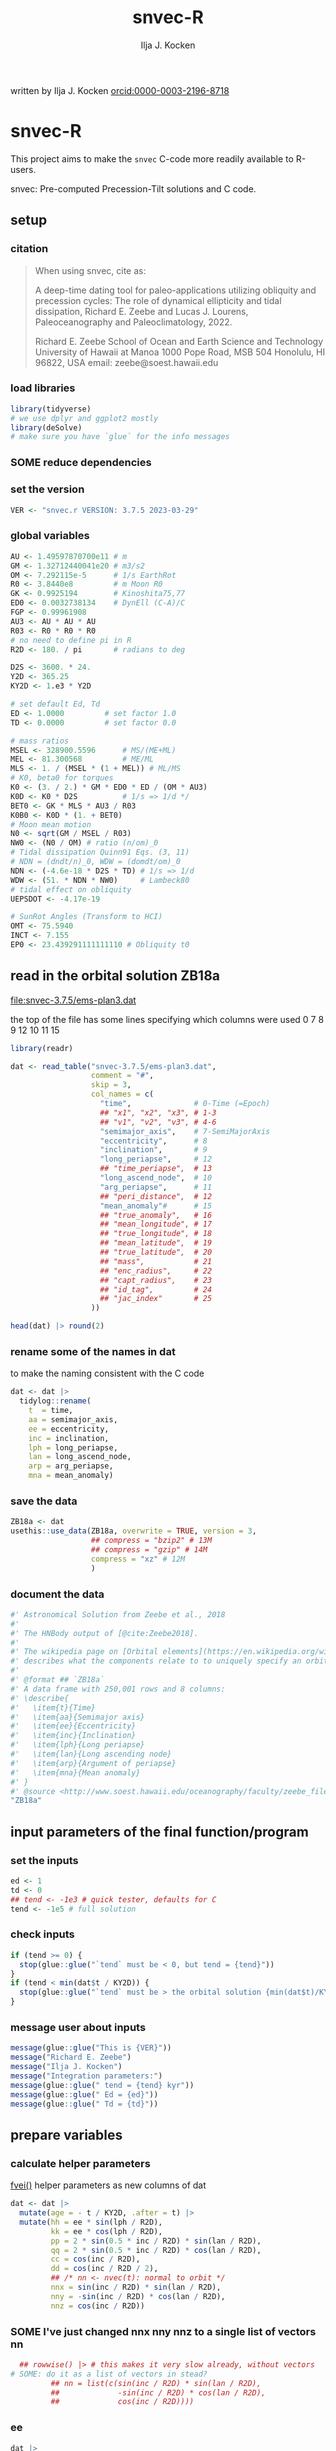 #+TITLE: snvec-R
#+AUTHOR: Ilja J. Kocken
#+EMAIL: ikocken@hawaii.edu
written by Ilja J. Kocken [[https://orcid.org/0000-0003-2196-8718][orcid:0000-0003-2196-8718]]

#+PROPERTY: header-args:R  :session *R:snvec-R* :exports both :results output :eval no-export

* snvec-R
:PROPERTIES:
:CREATED:  [2023-03-23 Thu 11:46]
:END:
This project aims to make the =snvec= C-code more readily available to R-users.

snvec: Pre-computed Precession-Tilt solutions and C code.

** setup
*** citation
#+begin_quote
When using snvec, cite as:

A deep-time dating tool for paleo-applications utilizing obliquity
and precession cycles: The role of dynamical ellipticity and tidal
dissipation, Richard E. Zeebe and Lucas J. Lourens, Paleoceanography
and Paleoclimatology, 2022.

Richard E. Zeebe
School of Ocean and Earth
Science and Technology
University of Hawaii at Manoa
1000 Pope Road, MSB 504
Honolulu, HI 96822, USA
email: zeebe@soest.hawaii.edu
#+end_quote

*** load libraries
:PROPERTIES:
:CREATED:  [2023-03-30 Thu 09:14]
:END:
#+begin_src R :results none
  library(tidyverse)
  # we use dplyr and ggplot2 mostly
  library(deSolve)
  # make sure you have `glue` for the info messages
#+end_src

*** SOME reduce dependencies
:PROPERTIES:
:CREATED:  [2023-03-31 Fri 12:23]
:END:
:LOGBOOK:
- State "SOME"       from              [2023-03-31 Fri 12:23]
:END:

*** set the version
:PROPERTIES:
:CREATED:  [2023-03-28 Tue 13:32]
:END:
#+begin_src R
 VER <- "snvec.r VERSION: 3.7.5 2023-03-29"
#+end_src

#+RESULTS:

*** global variables
#+begin_src R
  AU <- 1.49597870700e11 # m
  GM <- 1.32712440041e20 # m3/s2
  OM <- 7.292115e-5      # 1/s EarthRot
  R0 <- 3.8440e8         # m Moon R0
  GK <- 0.9925194        # Kinoshita75,77
  ED0 <- 0.0032738134    # DynEll (C-A)/C
  FGP <- 0.99961908
  AU3 <- AU * AU * AU
  R03 <- R0 * R0 * R0
  # no need to define pi in R
  R2D <- 180. / pi       # radians to deg

  D2S <- 3600. * 24.
  Y2D <- 365.25
  KY2D <- 1.e3 * Y2D

  # set default Ed, Td
  ED <- 1.0000         # set factor 1.0
  TD <- 0.0000         # set factor 0.0

  # mass ratios
  MSEL <- 328900.5596      # MS/(ME+ML)
  MEL <- 81.300568         # ME/ML
  MLS <- 1. / (MSEL * (1 + MEL)) # ML/MS
  # K0, beta0 for torques
  K0 <- (3. / 2.) * GM * ED0 * ED / (OM * AU3)
  K0D <- K0 * D2S          # 1/s => 1/d */
  BET0 <- GK * MLS * AU3 / R03
  K0B0 <- K0D * (1. + BET0)
  # Moon mean motion
  N0 <- sqrt(GM / MSEL / R03)
  NW0 <- (N0 / OM) # ratio (n/om)_0
  # Tidal dissipation Quinn91 Eqs. (3, 11)
  # NDN = (dndt/n)_0, WDW = (domdt/om)_0
  NDN <- (-4.6e-18 * D2S * TD) # 1/s => 1/d
  WDW <- (51. * NDN * NW0)     # Lambeck80
  # tidal effect on obliquity
  UEPSDOT <- -4.17e-19

  # SunRot Angles (Transform to HCI)
  OMT <- 75.5940
  INCT <- 7.155
  EP0 <- 23.439291111111110 # Obliquity t0
#+end_src

#+RESULTS:

** read in the orbital solution ZB18a
:PROPERTIES:
:CREATED:  [2023-03-23 Thu 11:46]
:header-args:R: :tangle data-raw/ZB18a.R :comments org
:END:
[[file:snvec-3.7.5/ems-plan3.dat]]

the top of the file has some lines specifying which columns were used
0  7  8  9  12 10 11 15

#+begin_src R :results value :colnames yes
  library(readr)

  dat <- read_table("snvec-3.7.5/ems-plan3.dat",
                    comment = "#",
                    skip = 3,
                    col_names = c(
                      "time",              # 0-Time (=Epoch)
                      ## "x1", "x2", "x3", # 1-3
                      ## "v1", "v2", "v3", # 4-6
                      "semimajor_axis",    # 7-SemiMajorAxis
                      "eccentricity",      # 8
                      "inclination",       # 9
                      "long_periapse",     # 12
                      ## "time_periapse",  # 13
                      "long_ascend_node",  # 10
                      "arg_periapse",      # 11
                      ## "peri_distance",  # 12
                      "mean_anomaly"#      # 15
                      ## "true_anomaly",   # 16
                      ## "mean_longitude", # 17
                      ## "true_longitude", # 18
                      ## "mean_latitude",  # 19
                      ## "true_latitude",  # 20
                      ## "mass",           # 21
                      ## "enc_radius",     # 22
                      ## "capt_radius",    # 23
                      ## "id_tag",         # 24
                      ## "jac_index"       # 25
                    ))

  head(dat) |> round(2)
#+end_src

#+RESULTS:
|    time | semimajor_axis | eccentricity | inclination | long_periapse | long_ascend_node | arg_periapse | mean_anomaly |
|---------+----------------+--------------+-------------+---------------+------------------+--------------+--------------|
|       0 |              1 |         0.02 |        7.15 |         27.32 |              180 |      -152.68 |        -2.45 |
| -146100 |              1 |         0.02 |        7.15 |         26.12 |          -179.59 |      -154.29 |         1.27 |
| -292200 |              1 |         0.02 |        7.14 |         24.69 |          -179.17 |      -156.14 |         5.22 |
| -438300 |              1 |         0.02 |        7.12 |         23.67 |          -178.75 |      -157.58 |         8.75 |
| -584400 |              1 |         0.02 |        7.11 |         22.12 |          -178.34 |      -159.54 |         12.8 |
| -730500 |              1 |         0.02 |         7.1 |            21 |          -177.92 |      -161.08 |        16.45 |

*** rename some of the names in dat
:PROPERTIES:
:CREATED:  [2023-03-24 Fri 14:14]
:END:
to make the naming consistent with the C code
#+begin_src R
  dat <- dat |>
    tidylog::rename(
      t  = time,
      aa = semimajor_axis,
      ee = eccentricity,
      inc = inclination,
      lph = long_periapse,
      lan = long_ascend_node,
      arp = arg_periapse,
      mna = mean_anomaly)
#+end_src

#+RESULTS:
: rename: renamed 8 variables (t, aa, ee, inc, lph, …)
*** save the data
#+begin_src R
  ZB18a <- dat
  usethis::use_data(ZB18a, overwrite = TRUE, version = 3,
                    ## compress = "bzip2" # 13M
                    ## compress = "gzip" # 14M
                    compress = "xz" # 12M
                    )
#+end_src

#+RESULTS:
: [32m✔[39m Adding [34m'R'[39m to [32mDepends[39m field in DESCRIPTION
: [32m✔[39m Creating [34m'data/'[39m
: [32m✔[39m Setting [32mLazyData[39m to [34m'true'[39m in [34m'DESCRIPTION'[39m
: [32m✔[39m Saving [34m'ZB18a'[39m to [34m'data/ZB18a.rda'[39m
: [31m•[39m Document your data (see [34m'https://r-pkgs.org/data.html'[39m)
*** document the data
#+begin_src R :tangle R/data.R
  #' Astronomical Solution from Zeebe et al., 2018
  #'
  #' The HNBody output of [@cite:Zeebe2018].
  #'
  #' The wikipedia page on [Orbital elements](https://en.wikipedia.org/wiki/Orbital_elements)
  #' describes what the components relate to to uniquely specify an orbital plane.
  #'
  #' @format ## `ZB18a`
  #' A data frame with 250,001 rows and 8 columns:
  #' \describe{
  #'   \item{t}{Time}
  #'   \item{aa}{Semimajor axis}
  #'   \item{ee}{Eccentricity}
  #'   \item{inc}{Inclination}
  #'   \item{lph}{Long periapse}
  #'   \item{lan}{Long ascending node}
  #'   \item{arp}{Argument of periapse}
  #'   \item{mna}{Mean anomaly}
  #' }
  #' @source <http://www.soest.hawaii.edu/oceanography/faculty/zeebe_files/Astro.html>
  "ZB18a"
#+end_src

** input parameters of the final function/program
*** set the inputs
#+begin_src R
  ed <- 1
  td <- 0
  ## tend <- -1e3 # quick tester, defaults for C
  tend <- -1e5 # full solution
#+end_src

#+RESULTS:

*** check inputs
:PROPERTIES:
:CREATED:  [2023-03-29 Wed 11:56]
:END:
#+begin_src R
  if (tend >= 0) {
    stop(glue::glue("`tend` must be < 0, but tend = {tend}"))
  }
  if (tend < min(dat$t / KY2D)) {
    stop(glue::glue("`tend` must be > the orbital solution {min(dat$t)/KY2D}, but tend = {tend}."))
  }
#+end_src

#+RESULTS:

*** message user about inputs
:PROPERTIES:
:CREATED:  [2023-03-28 Tue 13:31]
:END:
#+begin_src R
  message(glue::glue("This is {VER}"))
  message("Richard E. Zeebe")
  message("Ilja J. Kocken")
  message("Integration parameters:")
  message(glue::glue(" tend = {tend} kyr"))
  message(glue::glue(" Ed = {ed}"))
  message(glue::glue(" Td = {td}"))
#+end_src

#+RESULTS:
: This is snvec.r VERSION: 3.7.5 2023-03-29
: Richard E. Zeebe
: Ilja J. Kocken
: Integration parameters:
:  tend = -1e+05 kyr
:  Ed = 1
:  Td = 0

** prepare variables
*** calculate helper parameters
[[file:snvec-3.7.5/snvec-3.7.5.c::=== fvei()][fvei()]]
helper parameters as new columns of dat
#+begin_src R
  dat <- dat |>
    mutate(age = - t / KY2D, .after = t) |>
    mutate(hh = ee * sin(lph / R2D),
           kk = ee * cos(lph / R2D),
           pp = 2 * sin(0.5 * inc / R2D) * sin(lan / R2D),
           qq = 2 * sin(0.5 * inc / R2D) * cos(lan / R2D),
           cc = cos(inc / R2D),
           dd = cos(inc / R2D / 2),
           ## /* nn <- nvec(t): normal to orbit */
           nnx = sin(inc / R2D) * sin(lan / R2D),
           nny = -sin(inc / R2D) * cos(lan / R2D),
           nnz = cos(inc / R2D))
#+end_src

#+RESULTS:

*** SOME I've just changed nnx nny nnz to a single list of vectors nn
:PROPERTIES:
:CREATED:  [2023-03-30 Thu 12:26]
:END:
:LOGBOOK:
- State "SOME"       from "NEXT"       [2023-03-30 Thu 12:34]
:END:
#+begin_src R :eval never
    ## rowwise() |> # this makes it very slow already, without vectors
  # SOME: do it as a list of vectors in stead?
           ## nn = list(c(sin(inc / R2D) * sin(lan / R2D),
           ##             -sin(inc / R2D) * cos(lan / R2D),
           ##             cos(inc / R2D))))
#+end_src

*** COMMENT plot orbital solution input
:PROPERTIES:
:CREATED:  [2023-03-29 Wed 14:20]
:END:
*** ee
#+begin_src R :results output graphics file :file input_ee.png :width 700 :eval never
  dat |>
   ggplot(aes(x = age / 1e3, y = ee)) +
   labs(x = "Age (Ma)", y = "Eccentricity") +
   scale_x_reverse() +
   geom_line()
#+end_src

#+RESULTS:
[[file:input_ee.png]]

*** inc
#+begin_src R :results output graphics file :file input_inc.png :width 700 :eval never
  dat |>
   ggplot(aes(x = age / 1e3, y = inc)) +
   labs(x = "Age (Ma)", y = "Inclination") +
   scale_x_reverse() +
   geom_line()
#+end_src

#+RESULTS:
[[file:input_inc.png]]

*** lph
#+begin_src R :results output graphics file :file input_lph.png :width 700
  dat |>
   ggplot(aes(x = age / 1e3, y = lph)) +
   labs(x = "Age (Ma)", y = "Long Periapse") +
   scale_x_reverse() +
   xlim(c(1, 0)) +
   geom_line() +
   geom_line(aes(y = unwrap(lph)), col = "red") +
   coord_cartesian(ylim=c(-3.1e6,200))
#+end_src

#+RESULTS:
[[file:input_lph.png]]

*** lan
#+begin_src R :results output graphics file :file input_lan.png :width 700
  dat |>
   ggplot(aes(x = age / 1e3, y = lan)) +
   labs(x = "Age (Ma)", y = "Long Ascending Node") +
   scale_x_reverse() +
   xlim(c(1, 0)) +
   geom_line() +
   geom_line(aes(y = unwrap(lan)), col = "red") +
   coord_cartesian(ylim=c(-2e4, 5))
#+end_src

#+RESULTS:
[[file:input_lan.png]]

*** h, k, p, q
#+begin_src R :results output graphics file :file input_hkpq.png :width 700 :eval never
  dat |>
    select(age, hh, kk, pp, qq, cc, dd) |>
    pivot_longer(hh:dd) |>
    ggplot(aes(x = age / 1e3, y = value)) +
    labs(x = "Age (Ma)") +
    scale_x_reverse() +
    xlim(c(1, 0)) +
    facet_grid(rows = vars(name), scales = "free_y") +
    geom_line()
#+end_src

#+RESULTS:
[[file:input_hkpq.png]]

*** calculate global vars ndn, wdw, k0d from Td and Ed
:PROPERTIES:
:CREATED:  [2023-03-24 Fri 14:40]
:END:
[[file:snvec-3.7.5/snvec-3.7.5.c::=== fedtd() ][fedtd()]]
#+begin_src R
  # as a function of ed, td
  k0d <- ((3 / 2) * GM * ED0 * ed / (OM * AU3)) * D2S # 1/s => 1/d
  k0b0 <- k0d * (1 + BET0)
  ndn <- -4.6e-18 * D2S * td # 1/s => 1/d
  wdw <- 51 * ndn * NW0 # Lambeck80, see PTman
  tdg <- td # global Td
  dts <- dat$t[2] - dat$t[1] # difference in time
#+end_src

#+RESULTS:

*** the euler transformation
:PROPERTIES:
:CREATED:  [2023-03-24 Fri 15:14]
:END:
[[file:snvec-3.7.5/snvec-3.7.5.c::=== euler()][euler()]]
#+begin_src R
  #' Euler transformation.
  #'
  #' s* = A * s, where spin vector s is in invariable plane and s* in instant
  #' orbit plane. inv = 1 gives inverse transformation (A^-1 = A' =
  #' transpose(A)).
  #'
  #' @param s The vector to be transformed.
  #' @param inc  The inclination.
  #' @param lan  The Long Ascending Node
  #' @param inv  Invert the output.
  euler <- function(s, inc, lan, inv = FALSE) {
    a <- matrix(c( cos(lan), sin(lan), 0,
                  -cos(inc) * sin(lan), cos(inc) * cos(lan), sin(inc),
                   sin(inc) * sin(lan), -sin(inc) * cos(lan), cos(inc)),
                 ncol = 3,
                 byrow = TRUE)
    if (inv) a <- t(a)
    a %*% s
  }
#+end_src

#+RESULTS:

*** initial values for the spin vector s
:PROPERTIES:
:CREATED:  [2023-03-24 Fri 14:04]
:END:
[[file:snvec-3.7.5/snvec-3.7.5.c::=== finits() ][finits()]]

use finits to get initial conditions in transformed ECLIPJ2000

#+begin_src R
  omt <- OMT / R2D
  inct <- INCT / R2D
  ep0 <- EP0 / R2D
  cs <- cos(ep0)

  # first row of nn -> needs to be a vector
  # orbit normal at t=0
  ninit <- dat |>
    filter(t == 0) |>
    select(nnx, nny, nnz) |>
    as.matrix() |>
    as.vector()

  # transform n => n'
  np <- euler(ninit, inct, omt, TRUE)

  # solve quadratic equation for s0'y
  a <- np[2] * np[2] + np[3]*np[3]
  b <- -2 * cs * np[2]
  c <- cs*cs - np[3] * np[3]

  s0p <- c(NA, NA, NA)
  s0p[2] <- (-b + sqrt(b*b-4*a*c))/(2*a)
  s0p[3] <- sqrt(1-s0p[2]*s0p[2])
  s0p[1] <- 0
  as.matrix(s0p)

  # transform s0' to s0
  s0 <- euler(s0p, inct, omt, 0)
#+end_src

#+RESULTS:
:           [,1]
: [1,] 0.0000000
: [2,] 0.3977784
: [3,] 0.9174815

*** set the deSolve state
#+begin_src R
  state <- c(sx = s0[1],
             sy = s0[2],
             sz = s0[3])
#+end_src

#+RESULTS:

*** define deSolve parameters
#+begin_src R
  parameters <- c(
    ed = ed,
    td = td,
    k0d = k0d,
    wdw = wdw,
    ndn = ndn)
#+end_src

#+RESULTS:

*** our inputs change as a function of time, so we need a function to describe them
:PROPERTIES:
:CREATED:  [2023-03-29 Wed 09:06]
:END:
[[file:snvec-3.7.5/snvec-3.7.5.c::=== qinterp()][qinterp()]]

**** using approxfun
http://desolve.r-forge.r-project.org/ has an article on time-varying inputs
we can use approxfun to generate a function that approximates =col= for timestep t.

#+begin_src R
  approxdat <- function(dat, col = ee) {
    dat |>
     select(t, {{col}}) |>
     approxfun(rule = 2)
  }
#+end_src

#+RESULTS:

this is very slow though, so we use a quicker interpolation algorithm, closer
to how Richard does it in C.

**** implement qinterp similar to the C-routine
#+begin_src R
  ##' qinterp
  ##'
  ##' @param y The vector to interpolate.
  ##' @param ds The difference in timestep in the astronomical solution.
  ##' @param dx The difference between the current timestep and the timestep in the astronomical solution.
  ##' @param m The index variable of the current position in the astronomical solution.
  ##' @return The vector of interpolated results
  qinterp <- function(y, ds, dx, m) {
    yi <- y[m]; dy <- 0; dsa <- abs(ds); dxa <- abs(dx); mm <- 1L
    ## if (dxa > 0) {
      mm <- m - as.integer(sign(dx))
      dy <- y[mm] - y[m]
      yi <- yi + dy * dxa / dsa
    ## }
    return(yi)
  }
#+end_src

#+RESULTS:

**** double-check that the interpolation is working
#+begin_src R :eval never
  input <- dat |>
    select(time, ee) |>
    approxfun(rule = 2)

  # this creates a function that we can call from within the other function
  # e.g.
  input(1.42 * KY2D)
#+end_src

#+RESULTS:
: [1] 0.01670545

> I created the approxfun function

#+begin_src R :results output graphics file :file qinterp_test.png
  t <- -.45 * KY2D
  m <- min(round(abs(t / dts) + 1), nrow(dat))
  dx <- t - dat$t[m];

  dat |>
    slice(1:3) |>
    ggplot(aes(x = t, y = lph)) +
    geom_line() +
    geom_point() +
    annotate("point",
             x = t,
             ## y = qinterp(dat, lph)(-.45 * KY2D),
             y = qinterp(dat$lph, dts, dx, m),
             col = "red")
#+end_src

#+RESULTS:
[[file:qinterp_test.png]]

**** time how long it takes
#+begin_src R :results output graphics file :file benchmark_qinterp.png :width 800 :eval never
  bm_qi <- microbenchmark::microbenchmark(
                  approxdat(dat, qq)(-146100),
                  qinterp(dat$qq,-146100,-48700,4)
                  )
  autoplot(bm_qi)
#+end_src

#+RESULTS:
[[file:benchmark_qinterp.png]]

yeah that's ... 4 orders of magnitude faster...


** solve the system of ODEs
:PROPERTIES:
:CREATED:  [2023-03-24 Fri 14:11]
:END:

*** the differential equations
:PROPERTIES:
:CREATED:  [2023-03-24 Fri 11:56]
:END:
see [[derivs]]

#+begin_src R
  # derivatives. RHS of DEQs for spin vector s = y
  eqns <- function(t, state, parameters) {
    with(as.list(c(state, parameters)), {

      # K0, beta0 changing with Td, Ed
      ## kb <- k0d * (1 + 1 * wdw * t) * (1 + BET0 * (1 + 2 * ndn * t))
      # we leave qinterp on, so ff is used for kb

      # set time index of solution
      ## t <- dat$t[5] # e.g.
      m <- min(round(abs(t / dts) + 1), nrow(dat))

      # for interpolation we can use t directly
      ## if (qinterp) {
      # we call on global dat for now
      ## qqi <- qinterp(dat, qq)(t)
      ## ppi <- qinterp(dat, pp)(t)
      ## cci <- qinterp(dat, cc)(t)
      ## ddi <- qinterp(dat, dd)(t)
      ## }
      dx <- t - dat$t[m];
      qqi <- qinterp(dat$qq,dts,dx,m)
      ppi <- qinterp(dat$pp,dts,dx,m)
      cci <- qinterp(dat$cc,dts,dx,m)
      ddi <- qinterp(dat$dd,dts,dx,m)

      # 1/(1-e^2)^3/2 term
      # add interpolation
      ## hhi <- qinterp(dat$hh,dts,dx,m)
      ## kki <- qinterp(dat$kk,dts,dx,m)
      ## ff <- (1 - hhi * hhi - kki * kki)

      # shouldn't I also interpolate hh and kk? -> see above
      ff <- (1 - dat$hh[m] * dat$hh[m] - dat$kk[m] * dat$kk[m])
      # i've tried both, gives identical results if I use the prescribed timesteps.
      # they're also equally fast! so let's go with my own which I think is better.
      # it might be the cause of numerical diffs between C and R? try without again

      ff <- 1 / sqrt(ff*ff*ff)
      kb <- k0d * (1 + 1 * wdw * t) * (ff + BET0 * (1 + 2 * ndn * t))

      fac <- FGP * kb * (ddi * (ppi * sx - qqi * sy) + cci * sz)

      dX <-  fac * ( cci * sy + ddi * qqi * sz)
      dY <-  fac * (-cci * sx + ddi * ppi * sz)
      dZ <- -fac * ( qqi * sx + ppi * sy) * ddi

      # EPSDOT
      ## dotab = s[1]*nn[1][m]+s[2]*nn[2][m]+s[3]*nn[3][m];
      ## tmp = tdg*EPSDOT*D2S/sqrt(1.-dotab*dotab);
      ## yp[1] += tmp*(nn[1][m] - dotab*s[1]);
      ## yp[2] += tmp*(nn[2][m] - dotab*s[2]);
      ## yp[3] += tmp*(nn[3][m] - dotab*s[3]);

      list(c(dX, dY, dZ))
    }) # end 'with(as.list( ...
  }
#+end_src

#+RESULTS:


*** timesteps to report
:PROPERTIES:
:CREATED:  [2023-03-24 Fri 14:08]
:END:
:LOGBOOK:
- Note taken on [2023-03-31 Fri 16:55] \\
  i just changed this so from by = 1 * KY2D to 0.2*KY2D making it 5 times more high-res to see if that's the cause of the discrepancy
:END:

**** a linear sequence of steps
#+begin_src R
  ## EPSLVR <- 1.e-7 # accuracy 1e-7 2.2e-7/8.5e-7 La
  times <- seq(0, tend * KY2D,
               ## length.out = 2523L # the length of the C-output
               by = - 0.4 * KY2D # ~ the average diff in the C-output
               # snv_sout$time |> diff() |> median() = 0.396013
               )
#+end_src

#+RESULTS:

**** let's use the exact same timesteps as the C-routine
[[file:~/SurfDrive/Postdoc1/prj/2023-03-23_snvec-R/README.org::*inspect the c output][inspect the c output]]

#+begin_src R :eval never
  times <- snv_sout$time * KY2D
  # what if I offset it by a few steps?
  ## times <- times - 0.1 * KY2D
  # it gets offset again! :O
#+end_src

#+RESULTS:
*** DONE use qinterp on hh and kk as well
CLOSED: [2023-04-01 Sat 11:10]
:PROPERTIES:
:CREATED:  [2023-03-31 Fri 12:39]
:END:

*** solve it
[[file:snvec-3.7.5/snvec-3.7.5.c::%%% solver][odeint()]]
#+begin_src R
  print(system.time(
  ## microbenchmark::microbenchmark(
    out <- deSolve::ode(y = state,
               times = times,
               func = eqns,
               parms = parameters,
               method =
                 ## "lsoda"# = default, chooses stiff/nonstiff automatically starting non-stiff
                 # "ode23" # = non-stiff, variable time-step
                 ## "ode45" # = stiff, variable time-step
               # radau #= stiff/non-stiff
               "bdf", # = stiff
               ## "daspk", # = very stiff
               # play around with machine precision: default is 1e-6
               ## rtol = 1e-5, atol = 1e-5 # rougher = faster?
               rtol = 1e-7, atol = 1e-7 # based on EPSLVR
               ## rtol = 1e-12, atol = 1e-12
               )
  ))
  ## )
#+end_src

#+RESULTS:
:    user  system elapsed
:  18.267   0.003  18.317

*** older results notes
| date             |     user |  system |  elapsed | method |  steps | notes                                |                           |
|------------------+----------+---------+----------+--------+--------+--------------------------------------+---------------------------|
| [2023-03-30 Thu] |  361.986 |   0.213 |  364.353 | rk4    |   1000 |                                      |                           |
| [2023-03-30 Thu] |  334.800 |   0.081 |  336.341 | rk4    |   1000 | no error                             |                           |
| [2023-03-31 Fri] | 2927.945 | 187.784 | 3136.222 | ode23  |   5001 | with interpolation of hh kk          |                           |
| [2023-04-01 Sat] | 3649.884 | 186.344 | 3853.946 | ode45  |   5001 |                                      |                           |
| [2023-04-01 Sat] |  366.281 |  13.585 |  381.437 | bdf    |   2523 | same number of steps as in C-routine |                           |
| [2023-04-02 Sun] |  320.980 |  12.352 |  334.679 | daspk  |   2523 |                                      |                           |
| [2023-04-02 Sun] |  792.366 |  26.664 |  824.907 | lsoda  |   2523 | default                              |                           |
| [2023-04-03 Mon] |  242.316 |  25.936 |  269.344 | daspk  |   2523 | qinterp closer to C                  |                           |
| [2023-04-03 Mon] |    0.181 |   0.000 |    0.182 | daspk  |   2523 | qinterp fix!                         |                           |
| [2023-04-03 Mon] |    0.128 |   0.001 |    0.128 | daspk  |   2523 | same timesteps as C                  |                           |
| [2023-04-03 Mon] |   15.517 |   0.000 |   15.556 | daspk  |   2501 | linear timestep + a/rtol = 1e-10     |                           |
| [2023-04-03 Mon] |    0.147 |   0.000 |    0.147 | bdf    |   2501 | flipped times                        |                           |
| [2023-04-03 Mon] |   29.969 |   0.000 |   30.073 | bdf    |   2501 | rtol = atol = 1e-12                  |                           |
| [2023-04-03 Mon] |   18.229 |   0.026 |   18.338 | bdf    | 250001 | bdf                                  | rtol = 1e-7, full 100 Myr |

#+begin_src R
  lubridate::as.duration(c(0.147, 100, 500, 1000, 2000, 3000))
#+end_src

#+RESULTS:
: [1] "0.147s"                 "100s (~1.67 minutes)"   "500s (~8.33 minutes)"   "1000s (~16.67 minutes)" "2000s (~33.33 minutes)" "3000s (~50 minutes)"

*** benchmarks using microbenchmark
:  out <- ode(y = state, times = times, func = eqns, parms = parameters,      method = "bdf")
:       min       lq    mean   median       uq      max neval
:  130.6327 134.4619 143.1704 137.2702 142.9504 279.2405   100 # daspk
:  125.8702 133.1821 140.109  134.8777 139.3579 188.0364   100 # bdf
:  213.6866 226.2011 241.949 232.1017 249.3671 401.4864    100 # lsoda
:  702.615  712.545  883.7992 715.33  724.0765 12602.84    100 # ode45

*** COMMENT save the output
this is no longer needed now that I have implemented the fast qinterp algorithm and it solves it almost instantly
#+begin_src R
  ## write_rds(out, "out/2023-03-30_out.rds") # rk4, 1000 steps
  ## write_rds(out, "out/2023-03-31_out.rds") # ode23 5001 steps, intended for non-stiff problems!
  ## write_rds(out, "out/2023-04-01_out-ode45.rds") # ode45 5001 steps
  ## write_rds(out, "out/2023-04-01_out-bdf.rds")   # bdf stiff 2523 steps
  ## write_rds(out, "out/2023-04-02_out-daspk.rds")    # daspk stiff 2523 steps
  ## write_rds(out, "out/2023-04-02_out-lsoda.rds")    # lsoda stiff 2523 steps
  ## write_rds(out, "out/2023-04-03_out-qinterp.rds")    # daspk 2523 steps but with qinterp closer to c-implementation (???)
  ## write_rds(out, "out/2023-04-03_out-qinterp2.rds")    # daspk 2523 qinterp fix
  ## write_rds(out, "out/2023-04-03_out-times.rds")    # daspk 2523 same timestep as C = IDENTICAL!
  ## write_rds(out, "out/2023-04-03_out-tol.rds")    # daspk 2523 atol rtol = 1e-10
  ## write_rds(out, "out/2023-04-03_out-tollow.rds")    # daspk 2523 atol rtol = 1e-10
  ## write_rds(out, "out/2023-04-03_out-bdf.rds")    # bdf 2523 atol rtol = 1e-10
  ## write_rds(out, "out/2023-04-03_out-works.rds")    # bdf 2501 time in different order
  ## write_rds(out, "out/2023-04-04_out-tol.rds")    # bdf 2501 rtol = atol = 1e-12
  write_rds(out, "out/2023-04-04_out-full.rds")    # bdf 250001 rtol = atol = 1e-7
#+end_src

#+RESULTS:

*** COMMENT read in the main result
#+begin_src R :eval never
  out <- read_rds("out/2023-04-03_out-works.rds")
#+end_src

#+RESULTS:

** analyse the ODE solver for problems
:PROPERTIES:
:CREATED:  [2023-04-03 Mon 14:38]
:END:
#+begin_src R
  diagnostics(out)
#+end_src

#+RESULTS:
#+begin_example

--------------------
lsode return code
--------------------

  return code (idid) =  2
  Integration was successful.

--------------------
INTEGER values
--------------------

  1 The return code : 2
  2 The number of steps taken for the problem so far: 250064
  3 The number of function evaluations for the problem so far: 311277
  5 The method order last used (successfully): 5
  6 The order of the method to be attempted on the next step: 5
  7 If return flag =-4,-5: the largest component in error vector 0
  8 The length of the real work array actually required: 58
  9 The length of the integer work array actually required: 23
 14 The number of Jacobian evaluations and LU decompositions so far: 12539

--------------------
RSTATE values
--------------------

  1 The step size in t last used (successfully): -8.504139e-06
  2 The step size to be attempted on the next step: -8.504139e-06
  3 The current value of the independent variable which the solver has reached: -3.6525e+10
  4 Tolerance scale factor > 1.0 computed when requesting too much accuracy: 0
#+end_example

** COMMENT read in previous results
#+begin_src R :eval never
  make_combinable <- function(dat, method) {
    dat |>
     as_tibble() |>
     mutate(across(time:sz, as.double)) |>
     mutate(method = method)
  }
#+end_src

#+RESULTS:

#+begin_src R :eval never
  ## out <- read_rds("out/2023-03-29_out.rds")
  rk4 <- read_rds("out/2023-03-30_out.rds") |> make_combinable("rk4") # rk4, 1000 steps
  ode23 <- read_rds("out/2023-03-31_out.rds") |> make_combinable("ode23")# ode23 5001 steps, intended for non-stiff problems!
  ode45 <- read_rds("out/2023-04-01_out-ode45.rds") |> make_combinable("ode45") # ode45 5001 steps
  bdf <- read_rds("out/2023-04-01_out-bdf.rds") |> make_combinable("bdf")     # bdf stiff 2523
  daspk <- read_rds("out/2023-04-02_out-daspk.rds") |> make_combinable("daspk")     # stiff 2523
  lsoda <- read_rds("out/2023-04-02_out-lsoda.rds") |> make_combinable("lsoda")     # stiff 2523
#+end_src

#+RESULTS:

#+begin_src R
  allout <- bind_rows(rk4, ode23, ode45, bdf, daspk, lsoda)
#+end_src

#+RESULTS:
: Error in list2(...) : object 'ode23' not found

** plot the output
and contrast to the C-results
this depends on snv_sout from [[file:~/SurfDrive/Postdoc1/prj/2023-03-23_snvec-R/README.org::*inspect the c output][inspect the c output]]

*** read in the raw spin vector s from the C-routine
the raw spin vector s, added as something that we write to file myself (not sure if correct!)
#+begin_src R
  snv_sout <- read_table("snvec-3.7.5/s-out.dat",
                        col_names = c("time", "sx", "sy", "sz", "x")) |>
    # this is because there's some whitespace there?
    # note that t is in tmv / KY2D = in kyr
    select(-x)
#+end_src

#+RESULTS:
:
: [36m──[39m [1mColumn specification[22m [36m──────────────────────────────────────────────────────────────────────────────────────────────────────────────────────────────────────[39m
: cols(
:   time = [32mcol_double()[39m,
:   sx = [32mcol_double()[39m,
:   sy = [32mcol_double()[39m,
:   sz = [32mcol_double()[39m,
:   x = [33mcol_logical()[39m
: )


*** plot the spin vector s together with the C-routine for easy inspection
#+begin_src R :results output graphics file :output graphics file :file 2023-03-29_output.png :width 700
  comb <- snv_sout |>
    mutate(code = "C") |>
    bind_rows(
      out |>
      as_tibble() |>
      select(time, sx, sy, sz) |>
      mutate(time = time / KY2D) |>
      mutate(code = "R") |>
      mutate(across(time:sz, as.numeric)))


  pl_s <- comb |>
    pivot_longer(cols = sx:sz) |>
    ggplot(aes(x = time, y = value, colour = name, linetype = code)) +
    geom_line() +
    geom_point() +
    annotate("rug",
             y = c(0.404360548210294,
                   -0.053622586775944,
                   0.913026378223150),
             sides = "l",
             colour = scales::hue_pal()(3),
             length = grid::unit(1, "cm"))
  pl_s
#+end_src

#+RESULTS:
[[file:2023-03-29_output.png]]

**** SOME make a plot of the difference between the two
:LOGBOOK:
- State "SOME"       from              [2023-04-04 Tue 11:15]
:END:
but they're not on the same timesteps so that would be annoying...

*** make the figure interactive in the browser
#+begin_src R :eval never
  plotly::toWebGL(plotly::ggplotly(pl_s, dynamicTicks = TRUE))
#+end_src

#+RESULTS:
: There were 15 warnings (use warnings() to see them)

** COMMENT plot the different methods
:PROPERTIES:
:CREATED:  [2023-04-02 Sun 11:24]
:END:
the different methods (other then timestep) result in identical results!!

#+begin_src R :results output graphics file :output graphics file :file 2023-04-02_all-output.png :width 700 :eval never
  allout |>
    pivot_longer(cols = sx:sz) |>
    ggplot(aes(x = time, y = value, colour = name, linetype = method)) +
    geom_line() +
    geom_point() +
    annotate("rug",
             y = c(0.404360548210294,
                   -0.053622586775944,
                   0.913026378223150),
             sides = "r",
             colour = c("red", "green", "blue"),
             length = grid::unit(1, "cm")) +
   coord_cartesian(xlim = c(-20*KY2D, 0))
#+end_src

#+RESULTS:
[[file:2023-04-02_all-output.png]]

** print the final values for s
:LOGBOOK:
- State "SOME"       from              [2023-03-29 Wed 12:03]
:END:
do we mean the value at time == 0? -> no! It's going back from 0 to -time
#+begin_src R
  fin <- out[nrow(out), ]
  ## fin <- out[1, ]
  u <- as.vector(c(fin[2], fin[3], fin[4]))
  message(glue::glue("Final values s[1][2][3]; s-error = |s|-1:\n {paste(fin[2], fin[3], fin[4])}\n {sqrt(abs(pracma::dot(u, u)))-1}"))
#+end_src

#+RESULTS:
: Final values s[1][2][3]; s-error = |s|-1:
: -0.181186234717299 0.377666080230894 0.902100420308931
: -0.00539189218589675

This is what it should look like compared to the C-routine:
for default settings
#+begin_example
@ Final values s[1][2][3]; s-error = |s|-1:
 0.404360548210294 -0.053622586775944  0.913026378223150
 1.046379e-09
#+end_example

for ./snvec.x -1e5 1.0 0.0
#+begin_example
@ Final values s[1][2][3]; s-error = |s|-1:
-0.334888085237340  0.020083244496882  0.942043775052535
 -7.977066e-08
#+end_example

** unwrap function
:LOGBOOK:
- State "SOME"       from              [2023-03-24 Fri 14:38]
:END:
[[file:snvec-3.7.5/snvec-3.7.5.c::=== unwrap()][unwrap()]]
#+begin_src R
  #' unwrap angle.
  #'
  #' Unwrap angle. Maps jumps greater than pi to their 2pi complement.
  #'
  #' @param y Input vector in degrees.
  #' @return Unwrapped vector in degrees.
  unwrap <- function(y) {
    # let's stop being smart and just build it like Richard did in C
    cv <- rep(0, length(y)) # to make them the same length

    # vectorized ## dy <- diff(y) / R2D
    for(i in 2:length(y)){
      dy <- (y[i] - y[i-1])/R2D # vectorized
      if(dy > pi){
        c <- c - 2.*pi
      } else
        if(dy < -pi){
          c <- c + 2.*pi
        }
      cv[i] <- c
    }
    # ok I'll vectorize this one...
    yu <- y + cv*R2D
  }
#+end_src

#+RESULTS:

** unwrap
:PROPERTIES:
:CREATED:  [2023-03-29 Wed 12:03]
:END:
unwrap lph, lan
*** calculate the unwraps for lph and lan
#+begin_src R
  dat <- dat |>
    mutate(lphu = unwrap(lph),
           lanu = unwrap(lan))
#+end_src

#+RESULTS:

*** inspect the unwrap
:PROPERTIES:
:CREATED:  [2023-03-30 Thu 13:18]
:END:

#+begin_src R :results output graphics file :file test-unwrap.png :eval never
  dat |>
    filter(age < 500) |>
    ggplot(aes(x = age, y = lph)) +
    scale_x_reverse() +
    geom_line() +
    geom_line(aes(y = lphu), col = "red")
#+end_src

#+RESULTS:
[[file:test-unwrap.png]]

** interpolate the orbital solution
:PROPERTIES:
:CREATED:  [2023-03-29 Wed 12:04]
:END:
back onto output timescale
#+begin_src R
  fin <- out |>
    as_tibble() |>
    mutate(
      age = -time / KY2D,
      nnx = approxdat(dat, nnx)(time),
      nny = approxdat(dat, nny)(time),
      nnz = approxdat(dat, nnz)(time),
      eei = approxdat(dat, ee)(time),
      inci = approxdat(dat, inc)(time),
      lphi = approxdat(dat, lphu)(time),
      lani = approxdat(dat, lanu)(time)
    )
#+end_src

#+RESULTS:

using qinterp in this case isn't faster because we need to apply it to the full record anyway
#+begin_src R :eval never
  m = min(round(abs(time / dts)+1), nrow(dat)),
  dx = time - dat$t[m],
  age = -time / KY2D,
  nnx = qinterp(dat$nnx, dts, dx, m),
  nny = qinterp(dat$nny, dts, dx, m),
  nnz = qinterp(dat$nnz, dts, dx, m),
  eei = qinterp(dat$ee, dts, dx, m),
  inci = qinterp(dat$inc, dts, dx, m),
  lphi = qinterp(dat$lphu, dts, dx, m),
  lani = qinterp(dat$lanu, dts, dx, m)
#+end_src
** inspect C nni and unwrap output
#+begin_src R :eval never
  cunwrap <- read_table("snvec-3.7.5/out-wrap.dat",
                        col_names = c("age", "nnx", "nny", "nnz", "lphu", "lanu", "x")) |>
    select(-x)
#+end_src

#+RESULTS:
#+begin_example

[36m──[39m [1mColumn specification[22m [36m──────────────────────────────────────────────────────────────────────────────────────────────────────────────────────────────────────[39m
cols(
  age = [32mcol_double()[39m,
  nnx = [32mcol_double()[39m,
  nny = [32mcol_double()[39m,
  nnz = [32mcol_double()[39m,
  lphu = [32mcol_double()[39m,
  lanu = [32mcol_double()[39m,
  x = [33mcol_logical()[39m
)
#+end_example

#+begin_src R :results output graphics file :file test-nni-vs-C.png :eval never
  cunwrap |>
    ggplot(aes(x = age, y = nnx)) +
    geom_line() +
    geom_line(aes(x = -age), colour = "red", data = fin)
#+end_src

#+RESULTS:
[[file:test-nni-vs-C.png]]

#+begin_src R :results output graphics file :file test-unwrap-vs-C.png :eval never
  dat |>
    filter(age > -1e3) |>
    ggplot(aes(x = -age, y = lph)) +
    geom_line() +
    # unwrapped data
    geom_line(aes(y = lphu), colour = "blue") +
    # interpolated data
    geom_line(aes(y = lphi), colour = "blue", data = fin) +
    xlim(c(-1e3, 0)) +
    ylim(c(-2e3, 2e2)) +
    geom_line(aes(x = age, y = lphu),
              data = cunwrap |>
                filter(age > -1e3),
              col = "red")
#+end_src

#+RESULTS:
[[file:test-unwrap-vs-C.png]]


** calculate obliquity
:PROPERTIES:
:CREATED:  [2023-03-29 Wed 12:12]
:END:
#+begin_src R
  fin <- fin |>
    # calculate the dotproduct, richard's vvdot
    mutate(tmp = sx*nnx + sy*nny + sz*nnz,
           epl = acos(tmp))
#+end_src

#+RESULTS:

** COMMENT inspect c tmp and epl
#+begin_src R :eval never
  tmpepl <- read_table("snvec-3.7.5/out-tmp-epl.dat",
                        col_names = c("age", "tmp", "epl", "x")) |>
    select(-x)
#+end_src

#+RESULTS:
:
: [36m──[39m [1mColumn specification[22m [36m──────────────────────────────────────────────────────────────────────────────────────────────────────────────────────────────────────[39m
: cols(
:   age = [32mcol_double()[39m,
:   tmp = [32mcol_double()[39m,
:   epl = [32mcol_double()[39m,
:   x = [33mcol_logical()[39m
: )

#+begin_src R :results output graphics file :file 2023-04-04_test-tmp-epl.png :eval never
  tmpepl |>
    ggplot(aes(x = age, y = tmp)) +
    geom_line() +
    geom_line(aes(x = -age, y = tmp), colour = "red", data = fin)
#+end_src

#+RESULTS:
[[file:2023-04-04_test-tmp-epl.png]]

** calculate precession and climatic precession
:PROPERTIES:
:CREATED:  [2023-03-29 Wed 12:14]
:END:
#+begin_src R
  fin <- fin |>
    # for each row, NOTE this makes it very slow!!
    rowwise() |>
    # create list columns of matrices
    # extract sx, sy, sz, and nnx, nny, nnz
    mutate(u = list(matrix(c(sx, sy, sz), ncol = 1, nrow = 3)),
           nv = list(matrix(c(nnx, nny, nnz), ncol = 1, nrow = 3)),
           # coords: fixed HCI => moving orbit plane
           up = list(euler(u, inci / R2D, lani / R2D, 0)),
           # coords: relative to phi(t=0)=0 at J2000
           up = list(euler(up, 0, -(lani + OMT) / R2D - pi / 2, 0)),
           # get 2nd and 1st column of up
           phi = map2_dbl(up[2, ], up[1, ], atan2)) |>
    ungroup() |>
    mutate(
           # normalize to first value of phi
           tmp = first(phi),
           phi = phi - tmp,
           cp = eei * sin((lphi + OMT) / R2D - phi),
           # phi is now mapped between 0 and 2 pi, whereas RZ's output is wrapped
           # between -pi and pi
           phi = ifelse(phi > pi, phi - 2*pi, phi)
           )
#+end_src

#+RESULTS:

*** DONE fix phi
CLOSED: [2023-04-04 Tue 12:30]
:PROPERTIES:
:CREATED:  [2023-03-31 Fri 13:06]
:END:

** message user about final values
:PROPERTIES:
:CREATED:  [2023-03-29 Wed 12:18]
:END:
#+begin_src R
  message(glue::glue("Final values obliquity, precession (rad): \n {paste(fin[nrow(fin), 'epl'], fin[nrow(fin), 'phi'])}"))
#+end_src

#+RESULTS:
: Final values obliquity, precession (rad):
: 0.389933827834007 1.98203205323792

for ./snvec.x -1e5 1.0 0.0
#+begin_example
@ Final values obliquity, precession (rad):
 0.391122130387012  3.068854702909980
#+end_example

** write output files
:PROPERTIES:
:CREATED:  [2023-03-29 Wed 12:22]
:END:
:LOGBOOK:
- State "SOME"       from              [2023-03-29 Wed 12:23]
:END:
for now write the rds output
#+begin_src R
  write_rds(fin, "out/2023-04-04_fin_full.rds")
#+end_src

#+RESULTS:

** plot final values
:PROPERTIES:
:CREATED:  [2023-03-29 Wed 14:14]
:END:
*** epl
#+begin_src R :results output graphics file :file final_epl.png :width 700
  fin |>
   ggplot(aes(x = age, y = epl)) +
   geom_line() +
   geom_point() +
   scale_x_reverse()
#+end_src

#+RESULTS:
[[file:final_epl.png]]

*** phi
#+begin_src R :results output graphics file :file final_phi.png :width 700
  fin |>
   ggplot(aes(x = age, y = phi)) +
   geom_hline(yintercept = c(-pi, pi), col = "red") +
   geom_line() +
   geom_point() +
   scale_x_reverse()
#+end_src

#+RESULTS:
[[file:final_phi.png]]

*** cp
#+begin_src R :results output graphics file :file final_cp.png :width 700
  fin |>
   ggplot(aes(x = age, y = cp)) +
   geom_line() +
   geom_point() +
   scale_x_reverse()
#+end_src

#+RESULTS:
[[file:final_cp.png]]

* snvec.c
:PROPERTIES:
:CREATED:  [2023-03-23 Thu 11:46]
:END:
[[file:snvec-3.7.5/snvec-3.7.5.c]]

*** define global variables
once we turn this into a package, best to define them using a function
#+begin_src R
  ## def_globals <- function()
#+end_src

for now do it the simple way

#+RESULTS:

*** quick interpolation
:LOGBOOK:
- State "SOME"       from              [2023-03-24 Fri 14:38]
:END:
[[file:snvec-3.7.5/snvec-3.7.5.c::=== qinterp()][qinterp()]]
not sure if needed, could just use R's interp?
#+begin_src R
  qinterp <- function(y, ds, dx, m) {
    yi <- y[m]
    dy <- 0.
    dsa <- abs(ds)
    dxa <- abs(x)
    mm <- 1L

    if (dxa > DBL_EPSILON) {
      mm <- m -
    }
  }
#+end_src

linear interpolation using approx
#+begin_src R
  x = c(41, 45, seq(48, 50, length.out = 8))
  y = rnorm(length(x), 0, 1)
  z = approx(x = x, y = y, xout = 41:50)$y

  plot(x, y, type = "o")
  points(41:50, z, col = "red", pch = 3)
#+end_src

#+RESULTS:
: [1m[33mError[39m in `tibble()`:[22m
: [1m[22m[33m![39m Tibble columns must have compatible sizes.
: [36m•[39m Size 10: Existing data.
: [36m•[39m Size 50: Column `z`.
: [36mℹ[39m Only values of size one are recycled.
: [90mRun `rlang::last_trace()` to see where the error occurred.[39m

#+begin_src R
    qinterp <- function(x) {
    approx(x = x, y = y, xout = )
  }
#+end_src
*** unwrap
:LOGBOOK:
- State "SOME"       from              [2023-03-24 Fri 14:38]
:END:
I used some help by chatgpt for the next few functions to explain the c-code
[[file:snvec-3.7.5/snvec-3.7.5.c::=== unwrap()][unwrap()]]
*** euler
:LOGBOOK:
- State "SOME"       from              [2023-03-24 Fri 14:39]
:END:
[[file:snvec-3.7.5/snvec-3.7.5.c::=== euler()][euler()]]

*** fvei
[[file:snvec-3.7.5/snvec-3.7.5.c::=== fvei()][fvei()]]
calculates global h,k,p,q etc. from ecc,inc etc.

#+begin_src R
  #' fvei
  #'
  #' calculates global h,k,p,q etc. from ecc,inc etc.
  fvei <- function(ee, inc, lph, lan, ls) {
    hh <- ee * sin(lph / R2D)
    kk <- ee * cos(lph / R2D)
    pp <- 2. * sin(0.5 * inc / R2D) * sin(lan / R2D)
    qq <- 2. * sin(0.5 * inc / R2D) * cos(lan / R2D)
    cc <- cos(inc / R2D)
    dd <- cos(inc / R2D/2.)
    ## /* nn <- nvec(t): normal to orbit */
    nn[1] <-  sin(inc / R2D) * sin(lan / R2D)
    nn[2] <- -sin(inc / R2D) * cos(lan / R2D)
    nn[3] <-  cos(inc / R2D)
  }
#+end_src

for now put these values in a simple script below
*** finargs
[[file:snvec-3.7.5/snvec-3.7.5.c::=== finargs()][finargs()]]
 parse input arguments. arg list:
 [1] tend
 [2] Ed
 [3] Td
 [4] dir  OrbitSoln
 [5] file OrbitSoln

*** fedtd
[[file:snvec-3.7.5/snvec-3.7.5.c::=== fedtd() ][fedtd()]]
calculates global vars ndn,wdw,k0d from Td,Ed

#+begin_src R
  # as a function of ed, td
  k0d <- ((3./2.)*GM*ED0*ed/(OM*AU3))*D2S # 1/s => 1/d
  k0b0 <- k0d*(1.+BET0)
  ndn <- -4.6e-18*D2S*td # 1/s => 1/d
  wdw <- 51.*ndn*NW0 # Lambeck80, see PTman
  tdg <- td # global Td
#+end_src

#+RESULTS:
: Error: object 'ed' not found
: Error: object 'k0d' not found
: Error: object 'td' not found
: Error: object 'ndn' not found
: Error: object 'td' not found

*** finits
[[file:snvec-3.7.5/snvec-3.7.5.c::=== finits() ][finits()]]
init spin vector, transform to HCI
s,n in HCI. s',n' in ECLIPJ2000

calculates np
s0p
via euler transform

*** derivs
[[file:snvec-3.7.5/snvec-3.7.5.c::=== derivs()][derivs()]]

derivatives. RHS of DEQs for spin vector s = y

uses quinterp
#+begin_src R
  derivs <- function(t, y, yp) {
    kb <- ...
    ...
  }
#+end_src

yp[1]
yp[2]
yp[3] are the differential equations

qq pp = g-modes and s-modes, direct
cp derivs of h and k,
h and k from g-modes, calculate from ecc and long perihelion

these are prepped in fvei
*** driver
this is the one we want to study that does all the steps!

[[file:snvec-3.7.5/snvec-3.7.5.c::=== driver()][driver()]]
driver routine solving DEQs for spin vector s = y.

this calls =odeint=

odeint(y0,NEQ,t0,tfin,EPSLVR,h1,hmin,&nok,&nbad,derivs,stiff);

where y0 = a vector of size 3 (simple matrix)
NEQ = 3
t0 = 0.0
tfin = tfink * KY2D # days negative
  tfink =  tend = TEND = -1e3 (see finargs)
EPSLVR = 1e-7 global solver control
h1 = 0.1*dxsav
  dxsav = (tfin - t0)/kmax
  kmax = floor(1000.*2.656*sckx)
  sckx = fabs(tfink/1e3)
hmin = 0.0
&nok = ??
&nbad = ??
derivs = function(t, *y, *yp)
stiff = ??

*** odeint
[[file:snvec-3.7.5/fun/solver.c]]
Runge-Kutta driver. calls derivs and SOLVER.
Runge-Kutta driver with adaptive stepsize control. Integrate starting
values ystart[1..nvar] from x1 to x2 with accuracy eps, storing
intermediate results in global variables. h1 should be set as a
guessed first stepsize, hmin as the minimum allowed stepsize (can be
zero). On output nok and nbad are the number of good and bad (but retried
and fixed) steps taken, and ystart is replaced by values at the end of
the integration interval. derivs is the user-supplied routine for
calculating the right-hand side derivative, while SOLVER is the name
of the stepper routine to be used.

*** write outputs
*** [#A] inspect the C output
**** read in the raw spin vector s
the raw spin vector s, added as something that we write to file myself (not sure if correct!)
#+begin_src R
  snv_sout <- read_table("snvec-3.7.5/s-out.dat",
                        col_names = c("time", "sx", "sy", "sz", "x")) |>
    # this is because there's some whitespace there?
    # note that t is in tmv / KY2D = in kyr
    select(-x)
#+end_src

#+RESULTS:
:
: [36m──[39m [1mColumn specification[22m [36m──────────────────────────────────────────────────────[39m
: cols(
:   time = [32mcol_double()[39m,
:   sx = [32mcol_double()[39m,
:   sy = [32mcol_double()[39m,
:   sz = [32mcol_double()[39m,
:   x = [33mcol_logical()[39m
: )

**** plot the raw spin vector s
#+begin_src R :results output graphics file :file c-output_s.png :width 700
  pl_refs <- snv_sout |>
    pivot_longer(cols = sx:sz) |>
    ggplot(aes(time, value, col = name)) +
    ## facet_grid(rows = vars(name), scales = "free_y") +
    ## scale_x_reverse() +
    geom_line() +
    ## geom_point() +
    # fix the xlim so that when we add other data it doesn't rescale
    xlim(c(-1e3, 0))
  pl_refs
#+end_src

#+RESULTS:
[[file:c-output_s.png]]

**** read the final eccentricity, phi, precession
#+begin_src R
  snv_out <- read_table("snvec-3.7.5/out.dat",
                        col_names = c("t", "epl", "phi", "cp", "x")) |>
    # this is because there's some whitespace there?
    # note that t is in tmv / KY2D = in kyr
    select(-x)

#+end_src

#+RESULTS:
:
: [36m──[39m [1mColumn specification[22m [36m──────────────────────────────────────────────────────────────────────────────────────────────────────────────────────────────────────[39m
: cols(
:   t = [32mcol_double()[39m,
:   epl = [32mcol_double()[39m,
:   phi = [32mcol_double()[39m,
:   cp = [32mcol_double()[39m,
:   x = [33mcol_logical()[39m
: )

**** plot the final eccentricity, phi, precession
#+begin_src R :results output graphics file :file c-output_ee.png :width 700
  pl_ref <- snv_out |>
    pivot_longer(cols = epl:cp) |>
    ggplot(aes(t, value)) +
    facet_grid(rows = vars(name), scales = "free_y") +
    ## scale_x_reverse() +
    geom_line() #+
    ## geom_point() +
    # fix the xlim so that when we add other data it doesn't rescale
    ## xlim(c(-1e3, 0))
  pl_ref
#+end_src

#+RESULTS:
[[file:c-output_ee.png]]

**** plot a histogram of the timesteps in the C-output
#+begin_src R :results output graphics file :file c-output_dt.png :width 700
  snv_out |>
    mutate(dt = t - lag(t)) |>
    ggplot(aes(dt)) +
    geom_histogram(binwidth = 0.001)
#+end_src

#+RESULTS:
[[file:c-output_dt.png]]

*** debug specific functions
[[file:snvec-3.7.5/snvec-3.7.5.c::Ilja's debugging scheme][Ilja's debugging scheme]]
* inspect deSolve package
:PROPERTIES:
:CREATED:  [2023-03-24 Fri 12:02]
:END:
https://cran.r-project.org/package=deSolve
the implicit Runge-Kutta method RADAU (Hairer and Wanner 2010). The package contains also a de novo implementation of several Runge-Kutta methods (Butcher 1987; Press et al. 1992; Hairer, Norsett, and Wanner 2009).

** DONE calculate precession and obliquity/tilt based on values for \(E_{d}\) and \(T_{d}\)
CLOSED: [2023-03-29 Wed 14:09]
:PROPERTIES:
:CREATED:  [2023-03-23 Thu 11:46]
:END:
** SOME make the output easily accessible as well
:PROPERTIES:
:CREATED:  [2023-03-23 Thu 11:46]
:END:
:LOGBOOK:
- State "SOME"       from              [2023-03-24 Fri 13:59]
:END:
** DONE what are the parameters that are needed for the differential equations?
CLOSED: [2023-03-29 Wed 12:01]
:PROPERTIES:
:CREATED:  [2023-03-24 Fri 13:54]
:END:
** reproduce their C-implementation that uses an input
:PROPERTIES:
:CREATED:  [2023-03-30 Thu 11:30]
:END:
[[file:~/Downloads/compiledCode.pdf::25]]

#+begin_src R
  library(deSolve)
  SPCmod <- function(t, x, parms, input) {
    with(as.list(c(parms, x)), {
      import <- input(t)
      dS <- import - b * S * P + g * C # subtrate
      dP <- c * S * P - d * C * P      # producer
      dC <- e * P * C - f * C          # consumer
      res <- c(dS, dP, dC)
      list(res, signal = import)
    })
  }

  parms <- c(b = .1, c = .1, d = .1, e = .1, f = .1, g = 0)

  times <- seq(0, 100, .1)
  signal <- as.data.frame(list(times = times,
                               import = rep(0, length(times))))
  signal$import <- ifelse((trunc(signal$times) %% 2 == 0), 0, 1)
  sigimp <- approxfun(signal$times, signal$import, rule = 2)

  xstart <- c(S = 1, P = 1, C = 1)
  print(system.time(
    out <- ode(y = xstart, times = times,
               func = SPCmod, parms, input = sigimp)
  ))
  plot(out)
#+end_src
* compare c and R output
:PROPERTIES:
:CREATED:  [2023-03-31 Fri 10:24]
:END:
#+begin_src R
  ## pl_both_young
  pl_both <- pl_ref +
    geom_line(aes(x = time / KY2D),
              data = fin |>
                select(time, tmp, epl, phi, cp) |>
                mutate(epl = as.double(epl)) |>
                pivot_longer(cols = c(epl, phi, cp)),
              col = "red") #+
  pl_both_young <- pl_both + xlim(c(-1e3, 0))
  pl_both_mid <- pl_both + xlim(c(-6.6e4, -6.5e4))
  pl_both_old <- pl_both + xlim(c(-1e5, -9.9e4))
#+end_src

#+begin_src R :results output graphics file :file compare_c-R.png :width 700
  ## pl_both_young
  pl_both_mid
#+end_src

#+RESULTS:
[[file:compare_c-R.png]]
** interpolate C-output onto R grid and calculate differences
:PROPERTIES:
:CREATED:  [2023-04-04 Tue 13:41]
:END:
#+begin_src R
  comp <- fin |>
    mutate(
      C_epl = approxdat(snv_out, epl)(-age),
      C_phi = approxdat(snv_out, phi)(-age),
      C_cp = approxdat(snv_out, cp)(-age),
      ) |>
    mutate(
      epl_diff = epl - C_epl,
      phi_diff = phi - C_phi,
      cp_diff = cp - C_cp,
      epl_pc = epl_diff / max(epl),
      phi_pc = phi_diff / max(phi),
      cp_pc = cp_diff / max(cp)
    )
#+end_src

#+RESULTS:

#+begin_src R
  ## pl_diff_young
  breaks_fun <- function(x, big = TRUE) {
    if (max(x) > 6.2) { # phi_diff
        out <- seq(-3, 6, 3)
    } else if (max(x) > 0.04) { # cp_diff
        out <- seq(-0.060, 0.060, 0.03)
    } else if (max(x) > 0.015) { # epl_diff
        out <- seq(-0.02, 0.02, 0.01)
    }
    if (!big) {
      out <- seq(min(out),max(out), diff(out)[1]/10)
    }
    out
  }

  pl_diff <- comp |>
    # absolute diffs
    mutate(epl_diff = as.double(epl_diff)) |>
    pivot_longer(ends_with("_diff")) |>
    # diff / max(x)
    ## mutate(epl_pc = as.double(epl_pc)) |>
    ## pivot_longer(ends_with("_pc")) |>
    ggplot(aes(x = -age, y = value)) +
    geom_line() +
    facet_grid(rows = vars(name), scales = "free_y") +
    labs(x = "Age (ka)",
         ## y = "error / max(x)"
         y = "R - C"
         ) +
    scale_y_continuous(breaks = breaks_fun, minor_breaks= ~breaks_fun(.x, FALSE))
    ## scale_y_continuous(breaks = seq(0,100,1), minor_breaks=seq(-100,100,0.1))

  pl_diff_old <- pl_diff + xlim(c(-1e5, -9.9e4))
  pl_diff_mid <- pl_diff + xlim(c(-6.6e4, -6.5e4))
  pl_diff_young <- pl_diff + xlim(c(-1e3, 0))
  #+end_src

  #+RESULTS:

  #+begin_src R :results output graphics file :file compare_c-R-diff.png :width 700
    pl_diff_mid
    ## pl_diff_old
#+end_src

#+RESULTS:
[[file:compare_c-R-diff.png]]

#+begin_src R :results output graphics file :file compare_c-R-full.png :width 1920 :height 1080
  library(patchwork)
  pl_both /
   (pl_both_old + pl_both_mid + pl_both_young) /
  pl_diff /
   (pl_diff_old + pl_diff_mid + pl_diff_young)
#+end_src

#+RESULTS:
[[file:compare_c-R-full.png]]

* tasks
:PROPERTIES:
:CREATED:  [2023-04-04 Tue 09:27]
:END:
** DONE play around with the different ODE solver algorithms to figure out which one is fastest
CLOSED: [2023-04-04 Tue 09:28]
** DONE make the R routine visually return the same spin vector as the C routine
CLOSED: [2023-04-04 Tue 09:27]
** WAIT [4/4] make the R routine return machine precision close to identical results to the C routine
:PROPERTIES:
:CREATED:  [2023-04-04 Tue 09:27]
:END:
:LOGBOOK:
- State "WAIT"       from "NEXT"       [2023-04-04 Tue 15:33]
- State "NEXT"       from "WAIT"       [2023-04-04 Tue 13:39]
- State "WAIT"       from "NEXT"       [2023-04-04 Tue 12:51]
:END:
- hmm it's not the fact that in the C routine he doesn't interpolate the results for hh and kk
- check for a long run if the error stays 1e-3 or if it accumulates -> it accumulates, see figs:
   [[file:2023-04-04_compare-c-to-R_56-54Ma.png]]
   [[file:2023-04-04_compare-c-to-R_81-78Ma.png]]
   [[file:2023-04-04_compare-c-to-R_100-97Ma.png]]
- compare C-code to this with times
- almost good enough. For more direct comparison:
- [X] interpolate C results into R timegrid
- [X] calculate the difference
- [X] plot the difference
- [X] do the same for the full solar system solution
** DONE [3/3] make the R routine return the same values for precession and obliquity
CLOSED: [2023-04-04 Tue 13:38]
:PROPERTIES:
:CREATED:  [2023-04-04 Tue 09:29]
:END:
- [X] epl
- [X] cp
- [X] phi => there's something weird going on with the mapping to -pi to pi, but it works if I fix that manually
** NEXT make a function out of snvec so it's easy to vary Td and Ed
:PROPERTIES:
:CREATED:  [2023-04-04 Tue 09:28]
:END:
** NEXT calculate for grids of Td and Ed
:PROPERTIES:
:CREATED:  [2023-04-04 Tue 09:29]
:END:
** NEXT visualize results: a heat map?
:PROPERTIES:
:CREATED:  [2023-04-04 Tue 09:29]
:END:
** SOME make the La2011 solution obl + precession available?
:PROPERTIES:
:CREATED:  [2023-04-04 Tue 10:35]
:END:
:LOGBOOK:
- State "SOME"       from "NEXT"       [2023-04-04 Tue 10:36]
:END:
but NOT the 2004 solutions! divergence times at ~40 Ma with 2011 or ZB18a
** SOME check out the Wu paper / acycle
:PROPERTIES:
:CREATED:  [2023-04-04 Tue 10:37]
:END:
:LOGBOOK:
- State "SOME"       from "NEXT"       [2023-04-04 Tue 10:39]
:END:
they apply the Laskar fortran routine from 92/93 to calculate precession/obliquity for the La2011 but that's in the ecliptic reference plane rather than the intertial reference frame.
